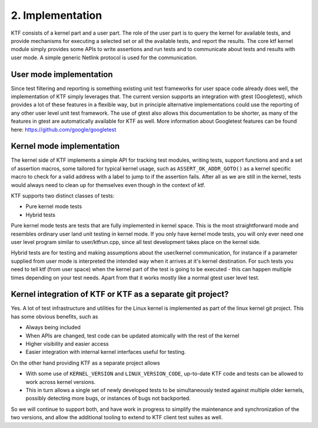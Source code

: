 
2. Implementation
-----------------

KTF consists of a kernel part and a user part. The role of the user part is to query the kernel
for available tests, and provide mechanisms for executing a selected set or all the available
tests, and report the results. The core ktf kernel module simply provides some APIs to write
assertions and run tests and to communicate about tests and results with user mode.
A simple generic Netlink protocol is used for the communication.

User mode implementation
************************

Since test filtering and reporting is something existing unit test frameworks for
user space code already does well, the implementation of KTF simply leverages that.
The current version supports an integration with gtest (Googletest), which provides a lot of
these features in a flexible way, but in principle alternative implementations could
use the reporting of any other user level unit test framework. The use of gtest also allows this
documentation to be shorter, as many of the features in gtest are automatically available for KTF as well.
More information about Googletest features can be found here: https://github.com/google/googletest

Kernel mode implementation
**************************

The kernel side of KTF implements a simple API for tracking test modules,
writing tests, support functions and and a set of assertion macros, some
tailored for typical kernel usage, such as ``ASSERT_OK_ADDR_GOTO()``
as a kernel specific macro to check for a valid address with a label to jump to if the
assertion fails. After all as we are still in the kernel, tests would always need to clean up for
themselves even though in the context of ktf.

KTF supports two distinct classes of tests:

* Pure kernel mode tests
* Hybrid tests

Pure kernel mode tests are tests that are fully implemented in kernel space.
This is the most straightforward mode and resembles ordinary user land unit testing
in kernel mode. If you only have kernel mode tests, you will only ever need one user level program
similar to user/ktfrun.cpp, since all test development takes place on the kernel side.

Hybrid tests are for testing and making assumptions about the user/kernel communication, for instance
if a parameter supplied from user mode is interpreted the intended way when it arrives at it's kernel
destination. For such tests you need to tell ktf (from user space) when the kernel part of the test
is going to be executed - this can happen multiple times depending on your test needs.
Apart from that it works mostly like a normal gtest user level test.

Kernel integration of KTF or KTF as a separate git project?
***********************************************************

Yes. A lot of test infrastructure and utilities for the Linux kernel
is implemented as part of the linux kernel git project.
This has some obvious benefits, such as

* Always being included
* When APIs are changed, test code can be updated atomically with the rest of the kernel
* Higher visibility and easier access
* Easier integration with internal kernel interfaces useful for testing.

On the other hand providing KTF as a separate project allows

* With some use of ``KERNEL_VERSION`` and ``LINUX_VERSION_CODE``, up-to-date KTF code and tests
  can be allowed to work across kernel versions.
* This in turn allows a single set of newly developed tests to be
  simultaneously tested against multiple older kernels, possibly
  detecting more bugs, or instances of bugs not backported.

So we will continue to support both, and have work in progress to simplify
the maintenance and synchronization of the two versions, and allow the
additional tooling to extend to KTF client test suites as well.
